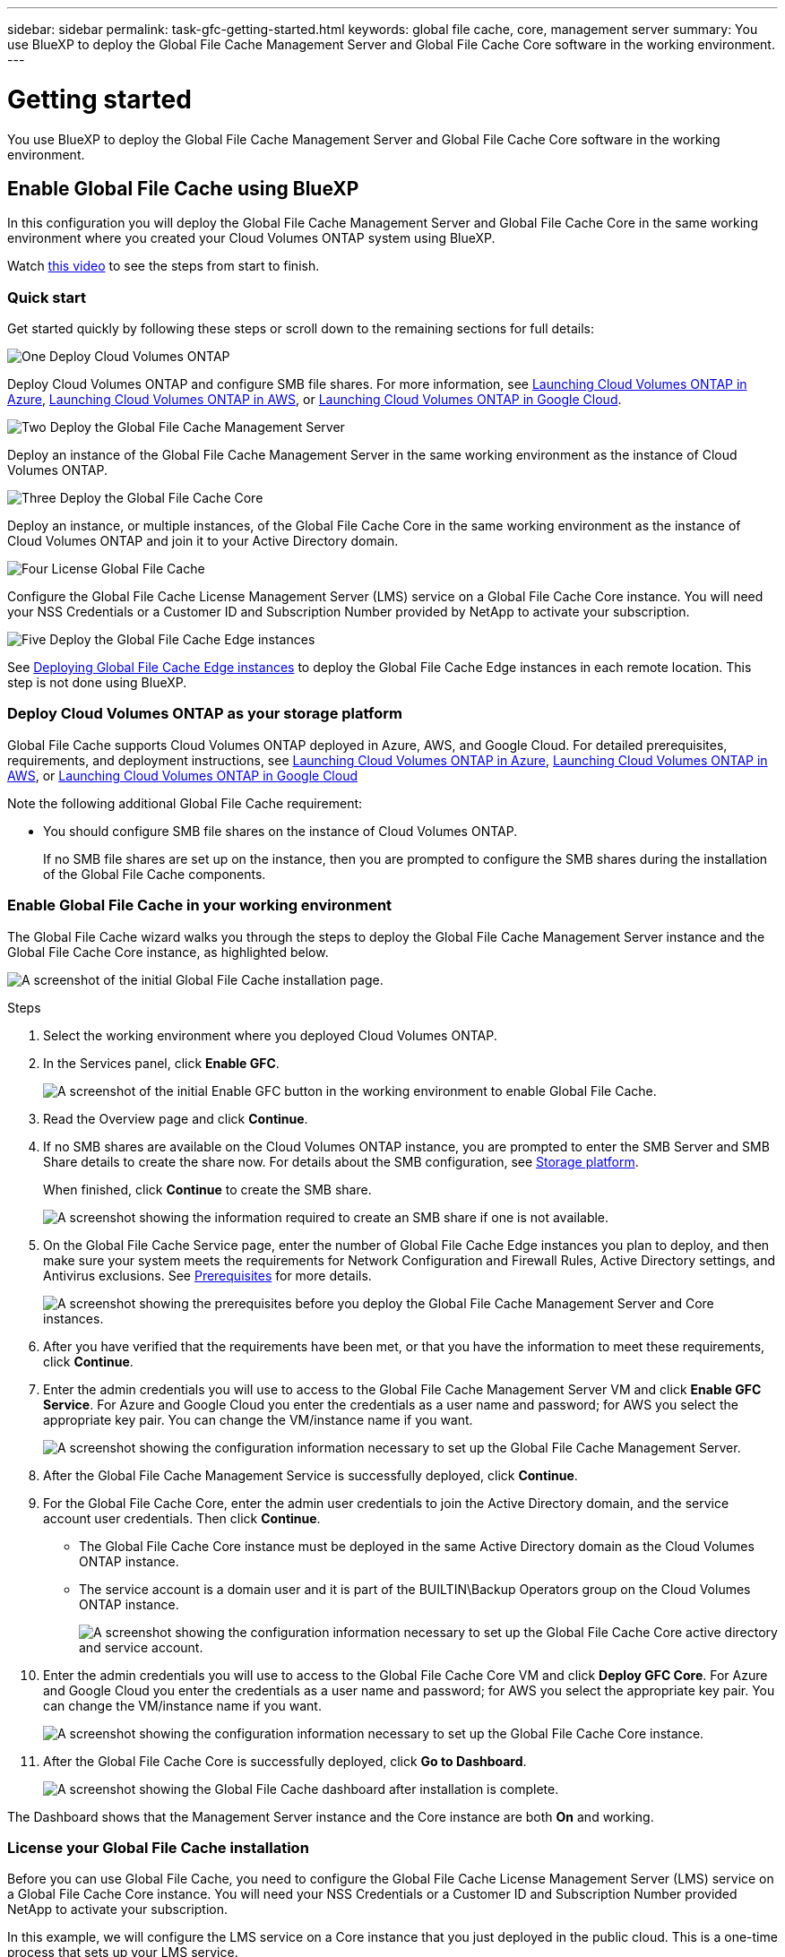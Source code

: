 ---
sidebar: sidebar
permalink: task-gfc-getting-started.html
keywords: global file cache, core, management server
summary: You use BlueXP to deploy the Global File Cache Management Server and Global File Cache Core software in the working environment.
---

= Getting started
:hardbreaks:
:nofooter:
:icons: font
:linkattrs:
:imagesdir: ./media/

[.lead]
You use BlueXP to deploy the Global File Cache Management Server and Global File Cache Core software in the working environment.

== Enable Global File Cache using BlueXP

In this configuration you will deploy the Global File Cache Management Server and Global File Cache Core in the same working environment where you created your Cloud Volumes ONTAP system using BlueXP.

Watch link:https://www.youtube.com/watch?v=TGIQVssr43A[this video^] to see the steps from start to finish.

=== Quick start

Get started quickly by following these steps or scroll down to the remaining sections for full details:

.image:https://raw.githubusercontent.com/NetAppDocs/common/main/media/number-1.png[One] Deploy Cloud Volumes ONTAP

[role="quick-margin-para"]
Deploy Cloud Volumes ONTAP and configure SMB file shares. For more information, see https://docs.netapp.com/us-en/cloud-manager-cloud-volumes-ontap/task-deploying-otc-azure.html[Launching Cloud Volumes ONTAP in Azure^], https://docs.netapp.com/us-en/cloud-manager-cloud-volumes-ontap/task-deploying-otc-aws.html[Launching Cloud Volumes ONTAP in AWS^], or https://docs.netapp.com/us-en/cloud-manager-cloud-volumes-ontap/task-deploying-gcp.html[Launching Cloud Volumes ONTAP in Google Cloud^].

.image:https://raw.githubusercontent.com/NetAppDocs/common/main/media/number-2.png[Two] Deploy the Global File Cache Management Server

[role="quick-margin-para"]
Deploy an instance of the Global File Cache Management Server in the same working environment as the instance of Cloud Volumes ONTAP.

.image:https://raw.githubusercontent.com/NetAppDocs/common/main/media/number-3.png[Three] Deploy the Global File Cache Core

[role="quick-margin-para"]
Deploy an instance, or multiple instances, of the Global File Cache Core in the same working environment as the instance of Cloud Volumes ONTAP and join it to your Active Directory domain.

.image:https://raw.githubusercontent.com/NetAppDocs/common/main/media/number-4.png[Four] License Global File Cache

[role="quick-margin-para"]
Configure the Global File Cache License Management Server (LMS) service on a Global File Cache Core instance. You will need your NSS Credentials or a Customer ID and Subscription Number provided by NetApp to activate your subscription.

.image:https://raw.githubusercontent.com/NetAppDocs/common/main/media/number-5.png[Five] Deploy the Global File Cache Edge instances

[role="quick-margin-para"]
See link:task-deploy-gfc-edge-instances.html[Deploying Global File Cache Edge instances^] to deploy the Global File Cache Edge instances in each remote location. This step is not done using BlueXP.

=== Deploy Cloud Volumes ONTAP as your storage platform

Global File Cache supports Cloud Volumes ONTAP deployed in Azure, AWS, and Google Cloud. For detailed prerequisites, requirements, and deployment instructions, see https://docs.netapp.com/us-en/cloud-manager-cloud-volumes-ontap/task-deploying-otc-azure.html[Launching Cloud Volumes ONTAP in Azure^], https://docs.netapp.com/us-en/cloud-manager-cloud-volumes-ontap/task-deploying-otc-aws.html[Launching Cloud Volumes ONTAP in AWS^], or https://docs.netapp.com/us-en/cloud-manager-cloud-volumes-ontap/task-deploying-gcp.html[Launching Cloud Volumes ONTAP in Google Cloud^]

Note the following additional Global File Cache requirement:

* You should configure SMB file shares on the instance of Cloud Volumes ONTAP.
+
If no SMB file shares are set up on the instance, then you are prompted to configure the SMB shares during the installation of the Global File Cache components.

=== Enable Global File Cache in your working environment

The Global File Cache wizard walks you through the steps to deploy the Global File Cache Management Server instance and the Global File Cache Core instance, as highlighted below.

image:screenshot_gfc_install1.png[A screenshot of the initial Global File Cache installation page.]

.Steps

. Select the working environment where you deployed Cloud Volumes ONTAP.

. In the Services panel, click *Enable GFC*.
+
image:screenshot_gfc_install2.png[A screenshot of the initial Enable GFC button in the working environment to enable Global File Cache.]

. Read the Overview page and click *Continue*.

. If no SMB shares are available on the Cloud Volumes ONTAP instance, you are prompted to enter the SMB Server and SMB Share details to create the share now. For details about the SMB configuration, see link:concept-before-you-begin-to-deploy-gfc.html#storage-platform-volumes[Storage platform^].
+
When finished, click *Continue* to create the SMB share.
+
image:screenshot_gfc_install3.png[A screenshot showing the information required to create an SMB share if one is not available.]

. On the Global File Cache Service page, enter the number of Global File Cache Edge instances you plan to deploy, and then make sure your system meets the requirements for Network Configuration and Firewall Rules, Active Directory settings, and Antivirus exclusions.  See link:concept-before-you-begin-to-deploy-gfc.html#prerequisites[Prerequisites] for more details.
+
image:screenshot_gfc_install4.png[A screenshot showing the prerequisites before you deploy the Global File Cache Management Server and Core instances.]

. After you have verified that the requirements have been met, or that you have the information to meet these requirements, click *Continue*.

. Enter the admin credentials you will use to access to the Global File Cache Management Server VM and click *Enable GFC Service*. For Azure and Google Cloud you enter the credentials as a user name and password; for AWS you select the appropriate key pair. You can change the VM/instance name if you want.
+
image:screenshot_gfc_install5.png[A screenshot showing the configuration information necessary to set up the Global File Cache Management Server.]

. After the Global File Cache Management Service is successfully deployed, click *Continue*.

. For the Global File Cache Core, enter the admin user credentials to join the Active Directory domain, and the service account user credentials. Then click *Continue*.
+
* The Global File Cache Core instance must be deployed in the same Active Directory domain as the Cloud Volumes ONTAP instance.
* The service account is a domain user and it is part of the BUILTIN\Backup Operators group on the Cloud Volumes ONTAP instance.
+
image:screenshot_gfc_install6.png[A screenshot showing the configuration information necessary to set up the Global File Cache Core active directory and service account.]

. Enter the admin credentials you will use to access to the Global File Cache Core VM and click *Deploy GFC Core*. For Azure and Google Cloud you enter the credentials as a user name and password; for AWS you select the appropriate key pair. You can change the VM/instance name if you want.
+
image:screenshot_gfc_install7.png[A screenshot showing the configuration information necessary to set up the Global File Cache Core instance.]

. After the Global File Cache Core is successfully deployed, click *Go to Dashboard*.
+
image:screenshot_gfc_install8.png[A screenshot showing the Global File Cache dashboard after installation is complete.]

The Dashboard shows that the Management Server instance and the Core instance are both *On* and working.

=== License your Global File Cache installation

Before you can use Global File Cache, you need to configure the Global File Cache License Management Server (LMS) service on a Global File Cache Core instance. You will need your NSS Credentials or a Customer ID and Subscription Number provided NetApp to activate your subscription.

In this example, we will configure the LMS service on a Core instance that you just deployed in the public cloud. This is a one-time process that sets up your LMS service.

.Steps

. Open the Global File Cache License Registration page on the Global File Cache Core (the Core you are designating as your LMS service) using the following URL. Replace _<ip_address>_ with the IP address of the Global File Cache Core:
https://<ip_address>/lms/api/v1/config/lmsconfig.html

. Click *“Continue to this website (not recommended)”* to continue. A page that allows you to configure the LMS, or check existing license information, is displayed.
+
image:screenshot_gfc_license1.png[A screenshot of the Global File Cache License Registration page.]

. Choose the mode of registration:
* “NetApp LMS” is used for customers who have purchased NetApp Global File Cache Edge licenses from NetApp or its certified partners. (Preferred)
* “Legacy LMS” is used for existing or trial customers who have received a Customer ID through NetApp Support. (This option has been deprecated.)
//
// . For Legacy MS, click *Legacy MS*, enter your NSS Credentials, and click *Submit*.
// +
// image:screenshot_gfc_license3.png[A screenshot of entering a Legacy MS NSS Credentials in the Global File Cache License Registration page.]

. For this example, click *NetApp LMS*, enter your Customer ID (preferably your email address), and click *Register LMS*.
+
image:screenshot_gfc_license2.png[A screenshot of entering an On-Premise LMS Customer ID in the Global File Cache License Registration page.]

. Check for a confirmation email from NetApp that includes your GFC Software Subscription Number and Serial Number.
+
image:screenshot_gfc_license_email.png[A screenshot of the email from NetApp that contains your GFC Software Subscription Number.]

. Click the *NetApp LMS Settings* tab.

. Select *GFC License Subscription*, enter your GFC Software Subscription Number, and click *Submit*.
+
image:screenshot_gfc_license_subscription.png[A screenshot of entering your GFC Software Subscription Number in the GFC License Subscription page.]
+
You will see a message that your GFC License Subscription was registered successfully and activated for the LMS instance. Any subsequent purchases will automatically be added to the GFC License Subscription.

. Optionally, you can click the *License Information* tab to view all your GFC license information.

.What's Next?

If you have determined that you need to deploy multiple Global File Cache Cores to support your configuration, click *Add Core Instance* from the Dashboard and follow the deployment wizard.

After you have completed your Core deployment, you need to link:download-gfc-resources.html[deploy the Global File Cache Edge instances^] in each of your remote offices.

== Deploy additional Core instances

If your configuration requires more than one Global File Cache Core to be installed because of a large number of Edge instances, you can add another Core to the working environment.

When deploying Edge instances, you will configure some to connect to the first Core and others to the second Core. Both Core instances access the same backend storage (your Cloud Volumes ONTAP instance) in the working environment.

. From the Global File Cache Dashboard, click *Add Core Instance*.
+
image:screenshot_gfc_add_another_core.png[A screenshot of the GFC Dashboard and the button to add an additional Core instance.]

. Enter the admin user credentials to join the Active Directory domain, and the service account user credentials. Then click *Continue*.
+
* The Global File Cache Core instance must be in the same Active Directory domain as the Cloud Volumes ONTAP instance.
* The service account is a domain user and it is part of the BUILTIN\Backup Operators group on the Cloud Volumes ONTAP instance.
+
image:screenshot_gfc_install6.png[A screenshot showing the configuration information necessary to set up the Global File Cache Core active directory and service account.]

. Enter the admin credentials you will use to access to the Global File Cache Core VM and click *Deploy GFC Core*. For Azure and Google Cloud you enter the credentials as a user name and password; for AWS you select the appropriate key pair. You can change the VM name if you want.
+
image:screenshot_gfc_install7.png[A screenshot showing the configuration information necessary to set up the Global File Cache Core instance.]

. After the Global File Cache Core is successfully deployed, click *Go to Dashboard*.
+
image:screenshot_gfc_dashboard_2cores.png[A screenshot showing the Global File Cache dashboard after installation is complete.]

The Dashboard reflects the second Core instance for the working environment.

